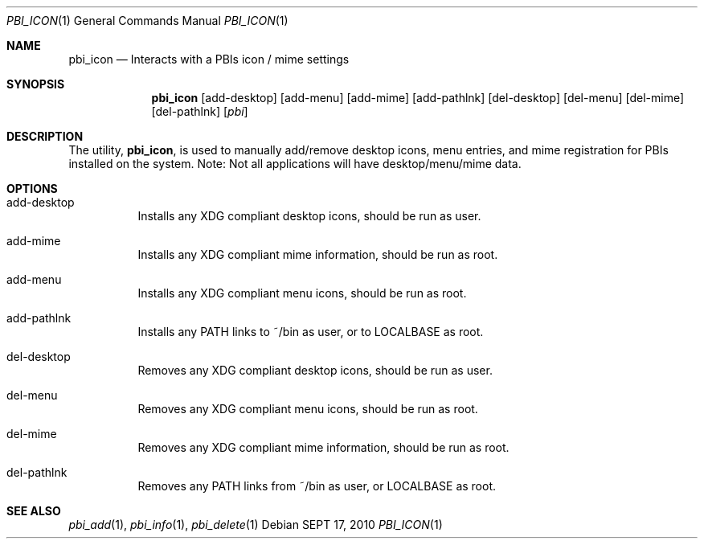 .Dd SEPT 17, 2010
.Dt PBI_ICON 1
.Os
.Sh NAME
.Nm pbi_icon
.Nd Interacts with a PBIs icon / mime settings
.Sh SYNOPSIS
.Nm
.Op add-desktop 
.Op add-menu
.Op add-mime
.Op add-pathlnk
.Op del-desktop
.Op del-menu
.Op del-mime
.Op del-pathlnk
.Op Ar pbi
.Sh DESCRIPTION
The utility,
.Nm ,
is used to manually add/remove desktop icons, menu entries, and mime registration for
PBIs installed on the system. Note: Not all applications will have desktop/menu/mime data.
.Pp
.Sh OPTIONS
.Bl -tag -width indent
.It add-desktop
Installs any XDG compliant desktop icons, should be run as user.
.It add-mime
Installs any XDG compliant mime information, should be run as root.
.It add-menu
Installs any XDG compliant menu icons, should be run as root.
.It add-pathlnk
Installs any PATH links to ~/bin as user, or to LOCALBASE as root.
.It del-desktop
Removes any XDG compliant desktop icons, should be run as user.
.It del-menu
Removes any XDG compliant menu icons, should be run as root.
.It del-mime
Removes any XDG compliant mime information, should be run as root.
.It del-pathlnk
Removes any PATH links from ~/bin as user, or LOCALBASE as root.
.El
.Sh SEE ALSO
.Xr pbi_add 1 ,
.Xr pbi_info 1 ,
.Xr pbi_delete 1
